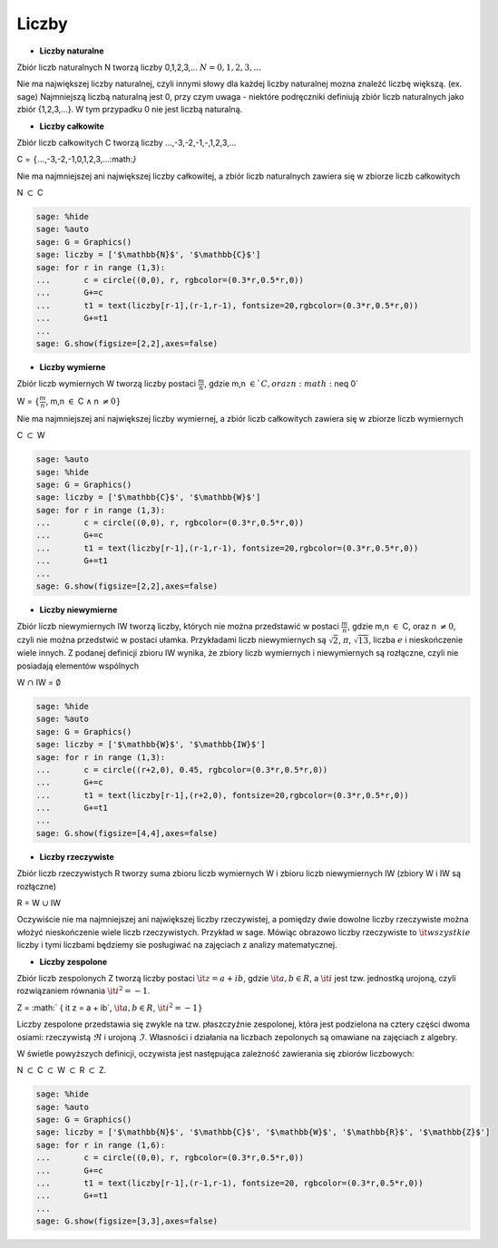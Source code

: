 .. -*- coding: utf-8 -*-


Liczby
=======





- **Liczby naturalne** 




Zbiór liczb naturalnych N tworzą liczby 0,1,2,3,... :math:`N={0,1,2,3,...}`


Nie ma największej liczby naturalnej, czyli innymi słowy dla każdej
liczby naturalnej mozna znaleźć liczbę większą. (ex. sage) Najmniejszą
liczbą naturalną jest 0, przy czym uwaga \- niektóre podręczniki
definiują zbiór liczb naturalnych jako zbiór {1,2,3,...}. W tym
przypadku 0 nie jest liczbą naturalną.



- **Liczby całkowite** 




Zbiór liczb całkowitych C tworzą liczby ...,\-3,\-2,\-1,\-,1,2,3,...


C = :math:`\{`...,-3,-2,-1,0,1,2,3,...:math:`\}`





Nie ma najmniejszej ani największej liczby całkowitej, a zbiór liczb naturalnych zawiera się w zbiorze liczb całkowitych


N :math:`\subset` C


.. code-block:: python

    sage: %hide
    sage: %auto
    sage: G = Graphics()
    sage: liczby = ['$\mathbb{N}$', '$\mathbb{C}$']
    sage: for r in range (1,3):
    ...       c = circle((0,0), r, rgbcolor=(0.3*r,0.5*r,0))
    ...       G+=c
    ...       t1 = text(liczby[r-1],(r-1,r-1), fontsize=20,rgbcolor=(0.3*r,0.5*r,0))
    ...       G+=t1 
    ...           
    sage: G.show(figsize=[2,2],axes=false)


.. end of output





- **Liczby wymierne** 




Zbiór liczb wymiernych W tworzą liczby postaci :math:`\frac{m}{n}`, gdzie m,n :math:`\in`C, oraz n :math:`\neq 0`


W = :math:`\{\frac{m}{n}`, m,n :math:`\in` C :math:`\wedge` n :math:`\neq 0\}`


Nie ma najmniejszej ani największej liczby wymiernej, a zbiór liczb całkowitych zawiera się w zbiorze liczb wymiernych





C :math:`\subset` W


.. code-block:: python

    sage: %auto
    sage: %hide
    sage: G = Graphics()
    sage: liczby = ['$\mathbb{C}$', '$\mathbb{W}$']
    sage: for r in range (1,3):
    ...       c = circle((0,0), r, rgbcolor=(0.3*r,0.5*r,0))
    ...       G+=c
    ...       t1 = text(liczby[r-1],(r-1,r-1), fontsize=20,rgbcolor=(0.3*r,0.5*r,0))
    ...       G+=t1 
    ...           
    sage: G.show(figsize=[2,2],axes=false)

.. image:: iCSE_Math_01_liczby_media/cell_2_sage0.png
    :align: center


.. end of output


- **Liczby niewymierne** 




Zbiór liczb niewymiernych IW tworzą liczby, których nie można przedstawić w postaci :math:`\frac{m}{n}`, gdzie m,n :math:`\in` C, oraz n :math:`\neq 0`, czyli nie można przedstwić w postaci ułamka. Przykładami liczb niewymiernych są :math:`\sqrt{2}`, :math:`\pi`, :math:`\sqrt{13}`, liczba :math:`e` i nieskończenie wiele innych. Z podanej definicji zbioru IW wynika, że zbiory liczb wymiernych i niewymiernych są rozłączne, czyli nie posiadają elementów wspólnych


W :math:`\cap` IW = :math:`\emptyset`


.. code-block:: python

    sage: %hide
    sage: %auto
    sage: G = Graphics()
    sage: liczby = ['$\mathbb{W}$', '$\mathbb{IW}$']
    sage: for r in range (1,3):
    ...       c = circle((r+2,0), 0.45, rgbcolor=(0.3*r,0.5*r,0))
    ...       G+=c
    ...       t1 = text(liczby[r-1],(r+2,0), fontsize=20,rgbcolor=(0.3*r,0.5*r,0))
    ...       G+=t1 
    ...           
    sage: G.show(figsize=[4,4],axes=false)

.. image:: iCSE_Math_01_liczby_media/cell_5_sage0.png
    :align: center


.. end of output


- **Liczby rzeczywiste** 




Zbiór liczb rzeczywistych R tworzy suma zbioru liczb wymiernych W i zbioru liczb niewymiernych IW (zbiory W i IW są rozłączne)


R = W :math:`\cup` IW


Oczywiście nie ma najmniejszej ani największej liczby rzeczywistej, a pomiędzy dwie dowolne liczby rzeczywiste można włożyć nieskończenie wiele liczb rzeczywistych. Przykład w sage. Mówiąc obrazowo liczby rzeczywiste to :math:`\it wszystkie` liczby i tymi liczbami będziemy sie posługiwać na zajęciach z analizy matematycznej.






- **Liczby zespolone** 




Zbiór liczb zespolonych Z tworzą liczby postaci :math:`\it z = a + ib`, gdzie :math:`\it a,b \in R`, a :math:`\it i` jest tzw. jednostką urojoną, czyli rozwiązaniem równania :math:`\it i^{2} = -1`.


Z = :math:` \{ \it z = a + ib`, :math:`\it a,b \in R`, :math:`\it i^{2} = -1\}`


Liczby zespolone przedstawia się zwykle na tzw. płaszczyźnie zespolonej, która jest podzielona na cztery części dwoma osiami: rzeczywistą :math:`\Re` i urojoną :math:`\Im`. Własności i działania na liczbach zepolonych są omawiane na zajęciach z algebry.


W świetle powyższych definicji, oczywista jest następująca zależność zawierania się zbiorów liczbowych:


N :math:`\subset` C :math:`\subset` W :math:`\subset` R :math:`\subset` Z.





.. code-block:: python

    sage: %hide
    sage: %auto
    sage: G = Graphics()
    sage: liczby = ['$\mathbb{N}$', '$\mathbb{C}$', '$\mathbb{W}$', '$\mathbb{R}$', '$\mathbb{Z}$']
    sage: for r in range (1,6):
    ...       c = circle((0,0), r, rgbcolor=(0.3*r,0.5*r,0))
    ...       G+=c
    ...       t1 = text(liczby[r-1],(r-1,r-1), fontsize=20, rgbcolor=(0.3*r,0.5*r,0))
    ...       G+=t1 
    ...           
    sage: G.show(figsize=[3,3],axes=false)

.. image:: iCSE_Math_01_liczby_media/cell_4_sage0.png
    :align: center


.. end of output

